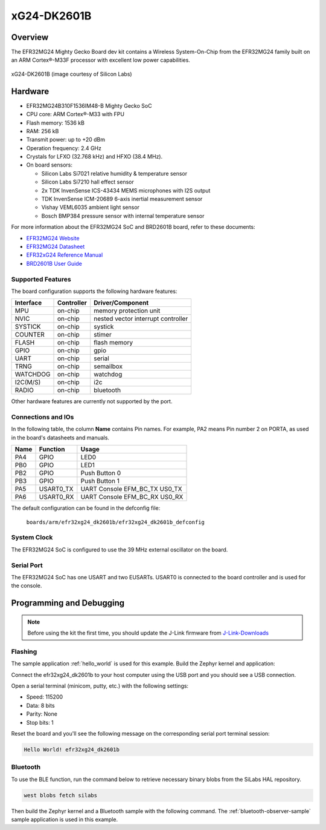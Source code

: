 .. _efr32mg24_dk2601b:

xG24-DK2601B
###########################

Overview
********

The EFR32MG24 Mighty Gecko Board dev kit contains
a Wireless System-On-Chip from the EFR32MG24 family built on an
ARM Cortex®-M33F processor with excellent low power capabilities.

.. figure:: ./img/efr32xg24_dk2601b.jpg
   :height: 260px
   :align: center
   :alt: SLWRB4180A Mighty Gecko Radio Board

   xG24-DK2601B (image courtesy of Silicon Labs)

Hardware
********

- EFR32MG24B310F1536IM48-B Mighty Gecko SoC
- CPU core: ARM Cortex®-M33 with FPU
- Flash memory: 1536 kB
- RAM: 256 kB
- Transmit power: up to +20 dBm
- Operation frequency: 2.4 GHz
- Crystals for LFXO (32.768 kHz) and HFXO (38.4 MHz).
- On board sensors:

  - Silicon Labs Si7021 relative humidity & temperature sensor
  - Silicon Labs Si7210 hall effect sensor
  - 2x TDK InvenSense ICS-43434 MEMS microphones with I2S output
  - TDK InvenSense ICM-20689 6-axis inertial measurement sensor
  - Vishay VEML6035 ambient light sensor
  - Bosch BMP384 pressure sensor with internal temperature sensor

For more information about the EFR32MG24 SoC and BRD2601B board, refer to these
documents:

- `EFR32MG24 Website`_
- `EFR32MG24 Datasheet`_
- `EFR32xG24 Reference Manual`_
- `BRD2601B User Guide`_

Supported Features
==================

The board configuration supports the following hardware features:

+-----------+------------+-------------------------------------+
| Interface | Controller | Driver/Component                    |
+===========+============+=====================================+
| MPU       | on-chip    | memory protection unit              |
+-----------+------------+-------------------------------------+
| NVIC      | on-chip    | nested vector interrupt controller  |
+-----------+------------+-------------------------------------+
| SYSTICK   | on-chip    | systick                             |
+-----------+------------+-------------------------------------+
| COUNTER   | on-chip    | stimer                              |
+-----------+------------+-------------------------------------+
| FLASH     | on-chip    | flash memory                        |
+-----------+------------+-------------------------------------+
| GPIO      | on-chip    | gpio                                |
+-----------+------------+-------------------------------------+
| UART      | on-chip    | serial                              |
+-----------+------------+-------------------------------------+
| TRNG      | on-chip    | semailbox                           |
+-----------+------------+-------------------------------------+
| WATCHDOG  | on-chip    | watchdog                            |
+-----------+------------+-------------------------------------+
| I2C(M/S)  | on-chip    | i2c                                 |
+-----------+------------+-------------------------------------+
| RADIO     | on-chip    | bluetooth                           |
+-----------+------------+-------------------------------------+

Other hardware features are currently not supported by the port.

Connections and IOs
===================

In the following table, the column **Name** contains Pin names. For example, PA2
means Pin number 2 on PORTA, as used in the board's datasheets and manuals.

+-------+-------------+-------------------------------------+
| Name  | Function    | Usage                               |
+=======+=============+=====================================+
| PA4   | GPIO        | LED0                                |
+-------+-------------+-------------------------------------+
| PB0   | GPIO        | LED1                                |
+-------+-------------+-------------------------------------+
| PB2   | GPIO        | Push Button 0                       |
+-------+-------------+-------------------------------------+
| PB3   | GPIO        | Push Button 1                       |
+-------+-------------+-------------------------------------+
| PA5   | USART0_TX   | UART Console EFM_BC_TX US0_TX       |
+-------+-------------+-------------------------------------+
| PA6   | USART0_RX   | UART Console EFM_BC_RX US0_RX       |
+-------+-------------+-------------------------------------+

The default configuration can be found in the defconfig file:

	``boards/arm/efr32xg24_dk2601b/efr32xg24_dk2601b_defconfig``

System Clock
============

The EFR32MG24 SoC is configured to use the 39 MHz external oscillator on the
board.

Serial Port
===========

The EFR32MG24 SoC has one USART and two EUSARTs.
USART0 is connected to the board controller and is used for the console.

Programming and Debugging
*************************

.. note::
   Before using the kit the first time, you should update the J-Link firmware
   from `J-Link-Downloads`_

Flashing
========

The sample application :ref:`hello_world` is used for this example.
Build the Zephyr kernel and application:

.. zephyr-app-commands::
   :zephyr-app: samples/hello_world
   :board: efr32xg24_dk2601b
   :goals: build

Connect the efr32xg24_dk2601b to your host computer using the USB port and you
should see a USB connection.

Open a serial terminal (minicom, putty, etc.) with the following settings:

- Speed: 115200
- Data: 8 bits
- Parity: None
- Stop bits: 1

Reset the board and you'll see the following message on the corresponding serial port
terminal session:

.. code-block:: console

   Hello World! efr32xg24_dk2601b

Bluetooth
=========

To use the BLE function, run the command below to retrieve necessary binary
blobs from the SiLabs HAL repository.

.. code-block:: console

   west blobs fetch silabs

Then build the Zephyr kernel and a Bluetooth sample with the following
command. The :ref:`bluetooth-observer-sample` sample application is used in
this example.

.. zephyr-app-commands::
   :zephyr-app: samples/bluetooth/observer
   :board: efr32xg24_dk2601b
   :goals: build

.. _EFR32MG24 Website:
   https://www.silabs.com/wireless/zigbee/efr32mg24-series-2-socs#

.. _EFR32MG24 Datasheet:
   https://www.silabs.com/documents/public/data-sheets/efr32mg24-datasheet.pdf

.. _EFR32xG24 Reference Manual:
   https://www.silabs.com/documents/public/reference-manuals/efr32xg24-rm.pdf

.. _BRD2601B User Guide:
   https://www.silabs.com/documents/public/user-guides/ug524-brd2601b-user-guide.pdf

.. _J-Link-Downloads:
   https://www.segger.com/downloads/jlink

